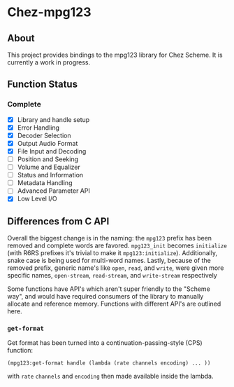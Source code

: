 * Chez-mpg123

** About
This project provides bindings to the mpg123 library for Chez Scheme. It is currently a work in progress.

** Function Status
*** Complete
- [X] Library and handle setup 
- [X] Error Handling
- [X] Decoder Selection
- [X] Output Audio Format
- [X] File Input and Decoding
- [ ] Position and Seeking
- [ ] Volume and Equalizer
- [ ] Status and Information
- [ ] Metadata Handling
- [ ] Advanced Parameter API
- [X] Low Level I/O

** Differences from C API
Overall the biggest change is in the naming: the ~mpg123~ prefix has been removed and complete words are favored. ~mpg123_init~ becomes ~initialize~ (with R6RS prefixes it's trivial to make it ~mpg123:initialize~). Additionally, snake case is being used for multi-word names. Lastly, because of the removed prefix, generic name's like ~open~, ~read~, and ~write~, were given more specific names, ~open-stream~, ~read-stream~, and ~write-stream~ respectively

Some functions have API's which aren't super friendly to the "Scheme way", and would have required consumers of the library to manually allocate and reference memory. Functions with different API's are outlined here.

*** ~get-format~
Get format has been turned into a continuation-passing-style (CPS) function:

~(mpg123:get-format handle (lambda (rate channels encoding) ... ))~

with ~rate~ ~channels~ and ~encoding~ then made available inside the lambda.
